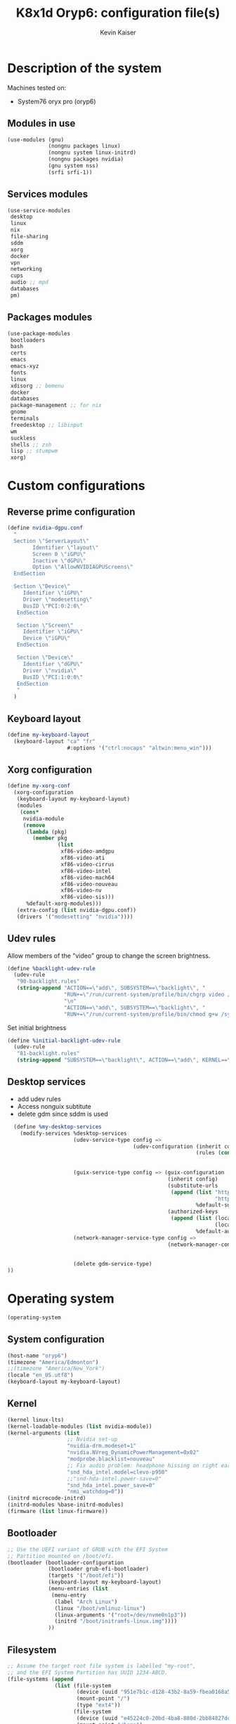 #+TITLE: K8x1d Oryp6: configuration file(s)
#+AUTHOR: Kevin Kaiser
#+EMAIL: k8x1d@protonmail.ch
#+EXPORT_SELECT_TAGS: export
#+EXPORT_EXCLUDE_TAGS: noexport
#+PROPERTY: header-args :mkdirp yes
#+STARTUP: showall

* Description of the system
Machines tested on:
- System76 oryx pro (oryp6)
** Modules in use
#+BEGIN_SRC scheme :tangle ~/.config/guix/system.scm :noweb yes
  (use-modules (gnu)
               (nongnu packages linux)
               (nongnu system linux-initrd)
               (nongnu packages nvidia)
               (gnu system nss)
               (srfi srfi-1))
#+END_SRC

** Services modules
#+BEGIN_SRC scheme :tangle ~/.config/guix/system.scm :noweb yes
  (use-service-modules
   desktop
   linux
   nix
   file-sharing
   sddm
   xorg
   docker
   vpn
   networking
   cups
   audio ;; mpd
   databases
   pm)
#+END_SRC

** Packages modules
#+BEGIN_SRC scheme :tangle ~/.config/guix/system.scm :noweb yes
  (use-package-modules
   bootloaders
   bash
   certs
   emacs
   emacs-xyz
   fonts
   linux
   xdisorg ;; bemenu
   docker
   databases
   package-management ;; for nix
   gnome
   terminals
   freedesktop ;; libinput
   wm
   suckless
   shells ;; zsh
   lisp ;; stumpwm
   xorg)
#+END_SRC


* Custom configurations
** Reverse prime configuration
#+BEGIN_SRC scheme :tangle ~/.config/guix/system.scm :noweb yes
  (define nvidia-dgpu.conf
    "
    Section \"ServerLayout\"
          Identifier \"layout\"
          Screen 0 \"iGPU\"
          Inactive \"dGPU\"
          Option \"AllowNVIDIAGPUScreens\"
    EndSection

    Section \"Device\"
       Identifier \"iGPU\"
       Driver \"modesetting\"
       BusID \"PCI:0:2:0\"
     EndSection

     Section \"Screen\"
       Identifier \"iGPU\"
       Device \"iGPU\"
     EndSection

     Section \"Device\"
       Identifier \"dGPU\"
       Driver \"nvidia\"
       BusID \"PCI:1:0:0\"
     EndSection
     "
    )
#+END_SRC


** Keyboard layout
#+BEGIN_SRC scheme :tangle ~/.config/guix/system.scm :noweb yes
  (define my-keyboard-layout
    (keyboard-layout "ca" "fr"
                     #:options '("ctrl:nocaps" "altwin:menu_win")))

#+END_SRC

** Xorg configuration
#+BEGIN_SRC scheme :tangle ~/.config/guix/system.scm :noweb yes
  (define my-xorg-conf
    (xorg-configuration
     (keyboard-layout my-keyboard-layout)
     (modules
      (cons*
       nvidia-module
       (remove
        (lambda (pkg)
          (member pkg
                  (list
                   xf86-video-amdgpu
                   xf86-video-ati
                   xf86-video-cirrus
                   xf86-video-intel
                   xf86-video-mach64
                   xf86-video-nouveau
                   xf86-video-nv
                   xf86-video-sis)))
        %default-xorg-modules)))
     (extra-config (list nvidia-dgpu.conf))
     (drivers '("modesetting" "nvidia"))))
#+END_SRC

** Udev rules
Allow members of the "video" group to change the screen brightness.
#+BEGIN_SRC scheme :tangle ~/.config/guix/system.scm :noweb yes
  (define %backlight-udev-rule
    (udev-rule
     "90-backlight.rules"
     (string-append "ACTION==\"add\", SUBSYSTEM==\"backlight\", "
                    "RUN+=\"/run/current-system/profile/bin/chgrp video /sys/class/backlight/%k/brightness\""
                    "\n"
                    "ACTION==\"add\", SUBSYSTEM==\"backlight\", "
                    "RUN+=\"/run/current-system/profile/bin/chmod g+w /sys/class/backlight/%k/brightness\"")))
#+END_SRC

Set initial brightness
#+BEGIN_SRC scheme :tangle ~/.config/guix/system.scm :noweb yes
  (define %initial-backlight-udev-rule
    (udev-rule
     "81-backlight.rules"
     (string-append "SUBSYSTEM==\"backlight\", ACTION==\"add\", KERNEL==\"acpi_video0\", ATTR{brightness}=\"1\"")))
#+END_SRC

** Desktop services
- add udev rules
- Access nonguix subtitute
- delete gdm since sddm is used
#+BEGIN_SRC scheme :tangle ~/.config/guix/system.scm :noweb yes
    (define %my-desktop-services
      (modify-services %desktop-services
                       (udev-service-type config =>
                                          (udev-configuration (inherit config)
                                                              (rules (cons* %backlight-udev-rule
                                                                            %initial-backlight-udev-rule
                                                                            (udev-configuration-rules config)))))
                       (guix-service-type config => (guix-configuration
                                                     (inherit config)
                                                     (substitute-urls
                                                      (append (list "https://substitutes.nonguix.org"
                                                                    "https://substitutes.guix.psychnotebook.org")
                                                              %default-substitute-urls))
                                                     (authorized-keys
                                                      (append (list (local-file "./nonguix-signing-key.pub")
                                                                    (local-file "./science-signing-key.pub"))
                                                              %default-authorized-guix-keys))))
                       (network-manager-service-type config =>
                                                     (network-manager-configuration (inherit config)
                                                                                    (vpn-plugins (list network-manager-openvpn
                                                                                                       network-manager-openconnect))))
                       (delete gdm-service-type)
  ))
#+END_SRC

* Operating system
#+BEGIN_SRC scheme :tangle ~/.config/guix/system.scm :noweb yes
    (operating-system
#+END_SRC
** System configuration
#+BEGIN_SRC scheme :tangle ~/.config/guix/system.scm :noweb yes
  (host-name "oryp6")
  (timezone "America/Edmonton")
  ;;(timezone "America/New_York")
  (locale "en_US.utf8")
  (keyboard-layout my-keyboard-layout)
#+END_SRC

** Kernel
#+BEGIN_SRC scheme :tangle ~/.config/guix/system.scm :noweb yes
  (kernel linux-lts)
  (kernel-loadable-modules (list nvidia-module))
  (kernel-arguments (list
                     ;; Nvidia set-up
                     "nvidia-drm.modeset=1"
                     "nvidia.NVreg_DynamicPowerManagement=0x02"
                     "modprobe.blacklist=nouveau"
                     ;; Fix audio problem: headphone hissing on right ear; cost: loose microphone for headphone
                     "snd_hda_intel.model=clevo-p950"
                     ;;"snd-hda-intel.power-save=0"
                     "snd_hda_intel.power_save=0"
                     "nmi_watchdog=0"))
  (initrd microcode-initrd)
  (initrd-modules %base-initrd-modules)
  (firmware (list linux-firmware))
#+END_SRC

** Bootloader
#+BEGIN_SRC scheme :tangle ~/.config/guix/system.scm :noweb yes
  ;; Use the UEFI variant of GRUB with the EFI System
  ;; Partition mounted on /boot/efi.
  (bootloader (bootloader-configuration
               (bootloader grub-efi-bootloader)
               (targets '("/boot/efi"))
               (keyboard-layout my-keyboard-layout)
               (menu-entries (list
                (menu-entry
                 (label "Arch Linux")
                 (linux "/boot/vmlinuz-linux")
                 (linux-arguments '("root=/dev/nvme0n1p3"))
                 (initrd "/boot/initramfs-linux.img"))))
               ))
#+END_SRC

** Filesystem
#+BEGIN_SRC scheme :tangle ~/.config/guix/system.scm :noweb yes
  ;; Assume the target root file system is labelled "my-root",
  ;; and the EFI System Partition has UUID 1234-ABCD.
  (file-systems (append
                 (list (file-system
                        (device (uuid "951e7b1c-d128-43b2-8a59-fbea0168a57c" 'ext4))
                        (mount-point "/")
                        (type "ext4"))
                       (file-system
                        (device (uuid "e45224c0-20bd-4ba8-880d-2bb84827dce7" 'ext4))
                        (mount-point "/home")
                        (type "ext4"))
                       (file-system
                        (device (uuid "7eb6c440-b26d-48d9-b8e9-bce47a46dfa1" 'ext4))
                        (mount-point "/shared")
                        (type "ext4"))
                       (file-system
                        (device (uuid "d3900119-e611-4e5a-887c-cd1dbf3711b4" 'ext4))
                        (mount-point "/extension")
                        (type "ext4"))
                       (file-system
                        (device (uuid "0554-6F13" 'fat))
                        (mount-point "/boot/efi")
                        (type "vfat")))
                 %base-file-systems))
#+END_SRC

#+BEGIN_SRC scheme :tangle ~/.config/guix/system.scm :noweb yes
  (swap-devices (list
                 (swap-space
                  (target
                   (uuid "53b032e7-277c-4c54-9dfe-6c8d50a49ba6"))))) ;; test
#+END_SRC

** User(s)

#+BEGIN_SRC scheme :tangle ~/.config/guix/system.scm :noweb yes
  (users (cons (user-account
                (name "k8x1d")
                (comment "Kevin Kaiser")
                (group "users")
                ;;(shell (file-append zsh "/bin/zsh"))
                (supplementary-groups '("wheel" "netdev"
                                        "audio" "video"
                                        "lp" "docker")))
               %base-user-accounts))
#+END_SRC

** System-wide packages
- for nvidia
#+BEGIN_SRC scheme :tangle ~/.config/guix/system.scm :noweb yes
  (packages (append (list
                                          ;l bash bash-completion
                     ;; EXWM set-up
                     emacs-next emacs-exwm emacs-desktop-environment
                     ;;emacs-next-pgtk
                     ;; i3 set-up
                     i3-gaps polybar dmenu i3lock alacritty
                     ;; sway set-up
                     sway swayidle waybar bemenu swaylock-effects foot
                     ;;awesome-wm
                     awesome
                     ;;engstrand-dwm engstrand-dsblocks engstrand-st
                     ;;k8x1d-dwm k8x1d-st
                     nix
                     ;; Drivers
                     nvidia-module
                     nvidia-libs
                     ;; For user mounts
                     gvfs
                     ;; for HTTPS access
                     nss-certs)
                    %base-packages))
#+END_SRC

** Services specifications
#+BEGIN_SRC scheme :tangle ~/.config/guix/system.scm :noweb yes
      ;; Use the "desktop" services, which include the X11
      ;; log-in service, networking with NetworkManager, and more.
      (services (cons*
#+END_SRC

*** Nvidia
#+BEGIN_SRC scheme :tangle ~/.config/guix/system.scm :noweb yes
(simple-service 'custom-udev-rules udev-service-type (list nvidia-module))
  (service kernel-module-loader-service-type
           '("nvidia"
             "nvidia_modeset"))
#+END_SRC
*** Databases
#+BEGIN_SRC scheme :tangle ~/.config/guix/system.scm :noweb yes
  (service docker-service-type) ;; TODO: investigate when high increase startup-time, TODO: change data-root to save space on root
  (service postgresql-service-type
           (postgresql-configuration
            (data-directory "/shared/Databases/postgresql/data")
            (postgresql postgresql-14)))
  (service postgresql-role-service-type
           (postgresql-role-configuration
            (roles
             (list (postgresql-role
                    (name "k8x1d")
                    (permissions '(createdb login superuser))
                    (create-database? #t))))))
#+END_SRC

*** Printers
#+BEGIN_SRC scheme :tangle ~/.config/guix/system.scm :noweb yes
  (service cups-service-type
           (cups-configuration
            (web-interface? #t)))
#+END_SRC

*** VPN
#+BEGIN_SRC scheme :tangle ~/.config/guix/system.scm :noweb yes
  ;;(openvpn-client-service)
#+END_SRC

*** Music
#+BEGIN_SRC scheme :tangle ~/.config/guix/system.scm :noweb yes
 ;; (service mpd-service-type
 ;;          (mpd-configuration
 ;;           (outputs
 ;;            (list (mpd-output
 ;;                   (name "PipeWire Sound Server")
 ;;                   (type "pipewire"))
 ;;                  ))))

  (service mpd-service-type
           (mpd-configuration
            (outputs
             (list (mpd-output
                    (name "pulse audio")
                    (type "pulse"))))
                   (user "k8x1d")))

#+END_SRC

*** Power management
#+BEGIN_SRC scheme :tangle ~/.config/guix/system.scm :noweb yes
  (service tlp-service-type
           (tlp-configuration
            (cpu-scaling-governor-on-ac (list "powersave")) ;; not diff alon on temp
            (energy-perf-policy-on-ac "powersave") ;; not diff alon on temp
            (sched-powersave-on-ac? #t) ;; not diff alon on temp
            (max-lost-work-secs-on-ac 60) ;; not diff alon on temp
            (disk-idle-secs-on-ac 2)
            (cpu-min-perf-on-bat 0)
            (cpu-max-perf-on-bat 30)
            (cpu-min-perf-on-ac 0)
            (cpu-max-perf-on-ac 100)
            ;;(cpu-boost-on-ac? enabled)
            (sound-power-save-on-bat 0) ;; don't change kernel parameters
            (pcie-aspm-on-ac "powersave")
            (start-charge-thresh-bat0 85)
            (stop-charge-thresh-bat0 90)
            (runtime-pm-on-ac "auto")))
  (service thermald-service-type)
#+END_SRC

*** File-sharing
#+BEGIN_SRC scheme :tangle ~/.config/guix/system.scm :noweb yes
  ;; Torrents
  (service transmission-daemon-service-type
           (transmission-daemon-configuration
            (download-dir "/shared/torrents")
            (alt-speed-down (* 1024 2)) ;   2 MB/s
            (alt-speed-up 512)))          ; 512 kB/s
#+END_SRC

*** System commodities
#+BEGIN_SRC scheme :tangle ~/.config/guix/system.scm :noweb yes
  (bluetooth-service #:auto-enable? #f)
  (service nix-service-type)
#+END_SRC

*** Lock screen
#+BEGIN_SRC scheme :tangle ~/.config/guix/system.scm :noweb yes
  (screen-locker-service slock)
  (screen-locker-service i3lock)
  (screen-locker-service swaylock)
#+END_SRC

*** Login Managers
#+BEGIN_SRC scheme :tangle ~/.config/guix/system.scm :noweb yes
  (service sddm-service-type
           (sddm-configuration
            (themes-directory "/shared/Documents/Logiciels/guix_set-up/sddm/themes")
            (theme "sugar-dark")
            ;;(sddm (fixpkg sddm)) ;; seem to cause black screen
            ;;(xdisplay-start "/home/k8x1d/start-up")
            ;;(xsession-command "/shared/Projects/Logiciels/.xinitrc") ;; test
            ;;(xsession-command picom)
            (sessions-directory "/shared/Documents/Logiciels/guix_set-up/sddm/wayland-sessions")
            (xsessions-directory "/shared/Documents/Logiciels/guix_set-up/sddm/x-sessions")
            (xorg-configuration my-xorg-conf)))
#+END_SRC

#+BEGIN_SRC scheme :tangle ~/.config/guix/system.scm :noweb yes
;;  (service gdm-service-type
;;           (gdm-configuration
;;            (wayland? #t)
;;            (xorg-configuration my-xorg-conf)))
#+END_SRC
*** Desktop services
#+BEGIN_SRC scheme :tangle ~/.config/guix/system.scm :noweb yes
  %my-desktop-services
#+END_SRC

#+BEGIN_SRC scheme :tangle ~/.config/guix/system.scm :noweb yes
  ))
#+END_SRC

** Others
#+BEGIN_SRC scheme :tangle ~/.config/guix/system.scm :noweb yes
  ;; Allow resolution of '.local' host names with mDNS.
  (name-service-switch %mdns-host-lookup-nss)
#+END_SRC


#+BEGIN_SRC scheme :tangle ~/.config/guix/system.scm :noweb yes
    )
#+END_SRC

* Channels
** Header
#+BEGIN_SRC scheme :tangle ~/.config/guix/channels.scm :noweb yes
    (list
#+END_SRC

** Guix channel
#+BEGIN_SRC scheme :tangle ~/.config/guix/channels.scm :noweb yes
  (channel
   (name 'guix)
   (url "https://git.savannah.gnu.org/git/guix.git")
   (branch "master")
   ;;(commit
   ;;  "056935506b8b5550ebeb3acfc1d0c3b4f11b6a2e")
   (introduction
    (make-channel-introduction
     "9edb3f66fd807b096b48283debdcddccfea34bad"
     (openpgp-fingerprint
      "BBB0 2DDF 2CEA F6A8 0D1D  E643 A2A0 6DF2 A33A 54FA"))))
#+END_SRC

** Non-Guix channel
- Give access to non-gnu package such as non-libre Linux kernel and nvidia driver
#+BEGIN_SRC scheme :tangle ~/.config/guix/channels.scm :noweb yes
  (channel
   (name 'nonguix)
   (url "https://gitlab.com/nonguix/nonguix")
   (branch "master")
   ;;(commit
   ;;  "8c22d70b02d4cf42f64784296fbd267695cd3e4c") ;; last upd:
   (introduction
    (make-channel-introduction
     "897c1a470da759236cc11798f4e0a5f7d4d59fbc"
     (openpgp-fingerprint
      "2A39 3FFF 68F4 EF7A 3D29  12AF 6F51 20A0 22FB B2D5"))))
#+END_SRC

** Flat channel
- Give access to (pgtk) native compilation emacs
#+BEGIN_SRC scheme :tangle ~/.config/guix/channels.scm :noweb yes
;;  (channel
;;   (name 'flat)
;;   (url "https://github.com/flatwhatson/guix-channel.git")
;;   (introduction
;;    (make-channel-introduction
;;     "33f86a4b48205c0dc19d7c036c85393f0766f806"
;;     (openpgp-fingerprint
;;      "736A C00E 1254 378B A982  7AF6 9DBE 8265 81B6 4490"))))
#+END_SRC

** dwl-guile channel
- Give access as guile configurable dwl fork
#+BEGIN_SRC scheme :tangle ~/.config/guix/channels.scm :noweb yes
;;(channel
;;  (name 'home-service-dwl-guile)
;;  (url "https://github.com/engstrand-config/home-service-dwl-guile")
;;  (branch "main")
;;  (introduction
;;    (make-channel-introduction
;;      "314453a87634d67e914cfdf51d357638902dd9fe"
;;      (openpgp-fingerprint
;;        "C9BE B8A0 4458 FDDF 1268 1B39 029D 8EB7 7E18 D68C"))))
#+END_SRC

** K8X1D channel
#+BEGIN_SRC scheme :tangle ~/.config/guix/channels.scm :noweb yes
;;(channel
;; (name 'k8x1d)
;; (url "https://gitlab.com/oryp6/guix_set-up/guix-channel.git")
;; (introduction
;;  (make-channel-introduction
;;   "a3633fe58b4c9cfd6918b9d8abbbc394010a642d"
;;   (openpgp-fingerprint
;;    "E109 BDB7 58D9 36A9 F4E5 D749 7769 412E D873 CFB8"))))
#+END_SRC

** Guix science channel
- Provides recent versions of scientific software, which cannot be included upstream such as RStudio
#+BEGIN_SRC scheme :tangle ~/.config/guix/channels.scm :noweb yes
(channel
  (name 'guix-science)
  (url "https://github.com/guix-science/guix-science.git")
  (introduction
   (make-channel-introduction
        "b1fe5aaff3ab48e798a4cce02f0212bc91f423dc"
        (openpgp-fingerprint
         "CA4F 8CF4 37D7 478F DA05  5FD4 4213 7701 1A37 8446"))))
#+END_SRC

** Footer
#+BEGIN_SRC scheme :tangle ~/.config/guix/channels.scm :noweb yes
  )
#+END_SRC

* Shepherd user services
** Init file
- That init file allow to split the services as independant
- see https://guix.gnu.org/en/blog/2020/gnu-shepherd-user-services/)

#+BEGIN_SRC scheme :tangle ~/.config/shepherd/init.scm :noweb yes
(use-modules (shepherd service)
             ((ice-9 ftw) #:select (scandir)))

;; Load all the files in the directory 'init.d' with a suffix '.scm'.
(for-each
  (lambda (file)
    (load (string-append "init.d/" file)))
  (scandir (string-append (dirname (current-filename)) "/init.d")
           (lambda (file)
             (string-suffix? ".scm" file))))

;; Send shepherd into the background
(action 'shepherd 'daemonize)
#+END_SRC

** Sound with pipewire
#+BEGIN_SRC scheme :tangle ~/.config/shepherd/init.d/pipewire.scm :noweb yes
(define pipewire
  (make <service>
    #:provides '(pipewire)
    #:docstring "Run pipewire in the background"
    #:start (make-forkexec-constructor
              '("pipewire"))
    #:stop (make-kill-destructor)
    #:respawn? #t))
(register-services pipewire)

(start-in-the-background '(pipewire))
#+END_SRC

#+BEGIN_SRC scheme :tangle ~/.config/shepherd/init.d/pipewire-pulse.scm :noweb yes
(define pipewire-pulse
  (make <service>
    #:provides '(pipewire-pulse)
    #:require '(pipewire)
    #:docstring "Run pipewire-pulse in the background"
    #:start (make-forkexec-constructor
              '("pipewire-pulse"))
    #:stop (make-kill-destructor)
    #:respawn? #t))
(register-services pipewire-pulse)

(start-in-the-background '(pipewire-pulse))
#+END_SRC

#+BEGIN_SRC scheme :tangle ~/.config/shepherd/init.d/wireplumber.scm :noweb yes
    (define wireplumber
      (make <service>
        #:provides '(wireplumber)
        #:require '(pipewire-pulse)
        #:docstring "Run wireplumber in the background"
        #:start (make-forkexec-constructor
                  '("wireplumber"))
        #:stop (make-kill-destructor)
        #:respawn? #t))
    (register-services wireplumber)

  (start-in-the-background '(wireplumber))
#+END_SRC

** Compositor
#+BEGIN_SRC scheme :tangle ~/.config/shepherd/init.d/picom.scm :noweb yes
;;    (define picom
;;      (make <service>
;;        #:provides '(picom)
;;        #:docstring "Run picom in the background"
;;        #:start (make-forkexec-constructor
;;                  '("picom"))
;;        #:stop (make-kill-destructor)
;;        #:respawn? #t))
;;    (register-services picom)
;;
;;  (start-in-the-background '(picom))
#+END_SRC

** Emacs daemon
#+BEGIN_SRC scheme :tangle ~/.config/shepherd/init.d/emacsd.scm :noweb yes
;;(define emacsd
;;  (make <service>
;;    #:provides '(emacsd)
;;    #:docstring "Emacs daemon"
;;    #:start (make-forkexec-constructor
;;              '("emacs" "--daemon"))
;;    #:stop (make-kill-destructor)
;;    #:respawn? #f))
;;(register-services emacsd)
;;
;;(start-in-the-background '(emacsd))
#+END_SRC

** Color temperature adjustment
#+BEGIN_SRC scheme :tangle ~/.config/shepherd/init.d/redshift.scm :noweb yes
;;  (define redshift
;;    (make <service>
;;      #:provides '(redshift)
;;      #:docstring "Run redshift in the background"
;;      #:start (make-forkexec-constructor
;;               '("redshift" "-l" "53.55014:-113.46871" "-t" "6500:3000"))
;;      #:stop (make-kill-destructor)
;;      #:respawn? #t))
;;  (register-services redshift)
;;
;;  (start-in-the-background '(redshift))
#+END_SRC
* Utilities
** Battery notifications
#+BEGIN_SRC bash :tangle ~/.config/guix/utilities/battery_notifications.sh :shebang "#!/home/k8x1d/.guix-extra-profiles/desktop/desktop/bin/bash"
# inspired by https://askubuntu.com/questions/518928/how-to-write-a-script-to-listen-to-battery-status-and-alert-me-when-its-above
warning_level=30
critic_level=10
while true
do
   battery_level=`acpi -b | grep -P -o '[0-9]+(?=%)'`
   battery_charging=`acpi -b | grep -c 'Charging'`
   if [ $battery_level -le $warning_level ] && [ $battery_level -gt $critic_level ] && [ $battery_charging -eq "0" ]; then
       dunstify "Battery getting low..." "$battery_level% left"    
   elif [ $battery_level -le $critic_level ] && [ $battery_charging -eq "0" ]; then
       dunstify "Critically low battery level..." "$battery_level% left"    
   fi
    sleep 300 # 300 seconds or 5 minutes
done
#+END_SRC



